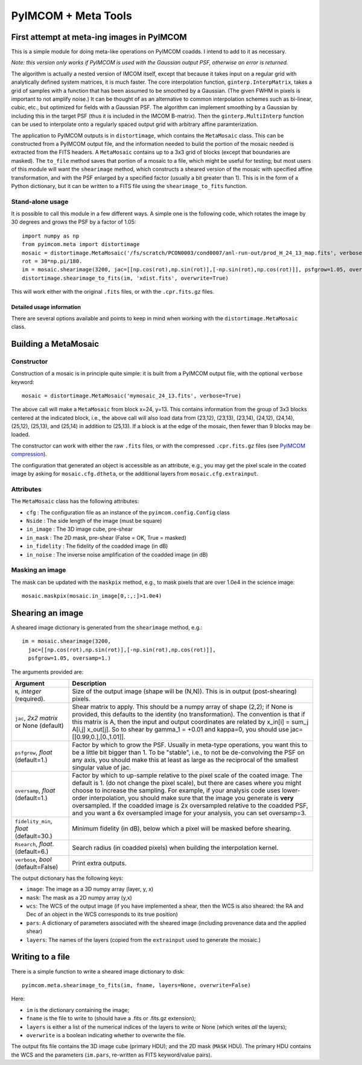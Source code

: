 ********************
PyIMCOM + Meta Tools
********************

First attempt at meta-ing images in PyIMCOM
===========================================

This is a simple module for doing meta-like operations on PyIMCOM coadds. I intend to add to it as necessary.

*Note: this version only works if PyIMCOM is used with the Gaussian output PSF, otherwise an error is returned.*

The algorithm is actually a nested version of IMCOM itself, except that because it takes input on a regular grid with analytically defined system 
matrices, it is much faster. The core interpolation function, ``ginterp.InterpMatrix``, takes a grid of samples with a function that has been assumed to 
be smoothed by a Gaussian. (The given FWHM in pixels is important to not amplify noise.) It can be thought of as an alternative to common interpolation 
schemes such as bi-linear, cubic, etc., but optimized for fields with a Gaussian PSF. The algorithm can implement smoothing by a Gaussian by including 
this in the target PSF (thus it is included in the IMCOM B-matrix). Then the ``ginterp.MultiInterp`` function can be used to interpolate onto a 
regularly spaced output grid with arbitrary affine paramterization.

The application to PyIMCOM outputs is in ``distortimage``, which contains the ``MetaMosaic`` class. This can be constructed from a PyIMCOM output file, 
and the information needed to build the portion of the mosaic needed is extracted from the FITS headers. A ``MetaMosaic`` contains up to a 3x3 grid of 
blocks (except that boundaries are masked). The ``to_file`` method saves that portion of a mosaic to a file, which might be useful for testing; but most 
users of this module will want the ``shearimage`` method, which constructs a sheared version of the mosaic with specified affine transformation, and 
with the PSF enlarged by a specified factor (usually a bit greater than 1). This is in the form of a Python dictionary, but it can be written to a FITS 
file using the ``shearimage_to_fits`` function.

Stand-alone usage
-----------------

It is possible to call this module in a few different ways. A simple one is the following code, which rotates the image by 30 degrees and grows the PSF by a factor of 1.05::

  import numpy as np
  from pyimcom.meta import distortimage
  mosaic = distortimage.MetaMosaic('/fs/scratch/PCON0003/cond0007/anl-run-out/prod_H_24_13_map.fits', verbose=True)
  rot = 30*np.pi/180.
  im = mosaic.shearimage(3200, jac=[[np.cos(rot),np.sin(rot)],[-np.sin(rot),np.cos(rot)]], psfgrow=1.05, oversamp=1.)
  distortimage.shearimage_to_fits(im, 'xdist.fits', overwrite=True)

This will work either with the original ``.fits`` files, or with the ``.cpr.fits.gz`` files.

Detailed usage information
****************************

There are several options available and points to keep in mind when working with the ``distortimage.MetaMosaic`` class.

Building a MetaMosaic
========================

Constructor
---------------

Construction of a mosaic is in principle quite simple: it is built from a PyIMCOM output file, with the optional ``verbose`` keyword::

   mosaic = distortimage.MetaMosaic('mymosaic_24_13.fits', verbose=True)

The above call will make a ``MetaMosaic`` from block x=24, y=13. This contains information from the group of 3x3 blocks centered at the indicated block, i.e., the above call will also load data from (23,12), (23,13), (23,14), (24,12), (24,14), (25,12), (25,13), and (25,14) in  addition to (25,13). If a block is at the edge of the mosaic, then fewer than 9 blocks may be loaded.

The constructor can work with either the raw ``.fits`` files, or with the compressed ``.cpr.fits.gz`` files (see `PyIMCOM compression <../compress/compress_README.rst>`_).

The configuration that generated an object is accessible as an attribute, e.g., you may get the pixel scale in the coated image by asking for ``mosaic.cfg.dtheta``, or the additional layers from ``mosaic.cfg.extrainput``.

Attributes
---------------

The ``MetaMosaic`` class has the following attributes:

- ``cfg`` : The configuration file as an instance of the ``pyimcom.config.Config`` class
- ``Nside`` : The side length of the image (must be square)
- ``in_image`` : The 3D image cube, pre-shear
- ``in_mask`` : The 2D mask, pre-shear (False = OK, True = masked)
- ``in_fidelity`` : The fidelity of the coadded image (in dB)
- ``in_noise`` : The inverse noise amplification of the coadded image (in dB)

Masking an image
------------------

The mask can be updated with the ``maskpix`` method, e.g., to mask pixels that are over 1.0e4 in the science image::

    mosaic.maskpix(mosaic.in_image[0,:,:]>1.0e4)

Shearing an image
==================

A sheared image dictionary is generated from the ``shearimage`` method, e.g.::

  im = mosaic.shearimage(3200,
    jac=[[np.cos(rot),np.sin(rot)],[-np.sin(rot),np.cos(rot)]],
    psfgrow=1.05, oversamp=1.)

The arguments provided are:

+--------------------------+------------------------------------------------+
| Argument                 |        Description                             |
+==========================+================================================+
| ``N``, *integer*         | Size of the output image (shape will be (N,N)).|
| (required).              | This is in output (post-shearing) pixels.      |
+--------------------------+------------------------------------------------+
| ``jac``, *2x2 matrix* or | Shear matrix to apply. This should be a numpy  |
| None (default)           | array of shape (2,2); if None is provided, this|
|                          | defaults to the identity (no transformation).  |
|                          | The convention is that if this matrix is A,    |
|                          | then the input and output coordinates are      |
|                          | related by  x_in[i] = sum_j A[i,j] x_out[j].   |
|                          | So to shear by gamma_1 = +0.01 and kappa=0, you|
|                          | should use jac=[[0.99,0.],[0.,1.01]].          |
+--------------------------+------------------------------------------------+
| ``psfgrow``, *float*     | Factor by which to grow the PSF. Usually in    |
| (default=1.)             | meta-type operations, you want this to be a    |
|                          | little bit bigger than 1. To be "stable", i.e.,|
|                          | to not be de-convolving the PSF on any axis,   |
|                          | you should make this at least as large as the  |
|                          | reciprocal of the smallest singular value of   |
|                          | jac.                                           |
+--------------------------+------------------------------------------------+
| ``oversamp``, *float*    | Factor by which to up-sample relative to the   |
| (default=1.)             | pixel scale of the coated image. The default is|
|                          | 1. (do not change the pixel scale), but there  |
|                          | are cases where you might choose to increase   |
|                          | the sampling. For example, if your analysis    |
|                          | code uses lower-order interpolation, you should|
|                          | make sure that the image you generate is       |
|                          | **very** oversampled. If the coadded image is  |
|                          | 2x oversampled relative to the coadded PSF, and|
|                          | you want a 6x oversampled image for your       |
|                          | analysis, you can set oversamp=3.              |
+--------------------------+------------------------------------------------+
| ``fidelity_min``, *float*| Minimum fidelity (in dB), below which a pixel  |
| (default=30.)            | will be masked before shearing.                |
+--------------------------+------------------------------------------------+
| ``Rsearch``, *float*.    | Search radius (in coadded pixels) when building|
| (default=6.)             | the interpolation kernel.                      |
+--------------------------+------------------------------------------------+
| ``verbose``, *bool*      | Print extra outputs.                           |
| (default=False)          |                                                |
+--------------------------+------------------------------------------------+


The output dictionary has the following keys:

- ``image``: The image as a 3D numpy array (layer, y, x)
- ``mask``: The mask as a 2D numpy array (y,x)
- ``wcs``: The WCS of the output image (if you have implemented a shear, then the WCS is also sheared: the RA and Dec of an object in the WCS corresponds to its true position)
- ``pars``: A dictionary of parameters associated with the sheared image (including provenance data and the applied shear)
- ``layers``: The names of the layers (copied from the ``extrainput`` used to generate the mosaic.)

Writing to a file
====================

There is a simple function to write a sheared image dictionary to disk::

  pyimcom.meta.shearimage_to_fits(im, fname, layers=None, overwrite=False)

Here:

- ``im`` is the dictionary containing the image;
- ``fname`` is the file to write to (should have a .fits or .fits.gz extension);
- ``layers`` is either a list of the numerical indices of the layers to write or None (which writes *all* the layers);
- ``overwrite`` is a boolean indicating whether to overwrite the file.

The output fits file contains the 3D image cube (primary HDU); and the 2D mask (``MASK`` HDU). The primary HDU contains the WCS and the parameters (``im.pars``, re-written as FITS keyword/value pairs).
